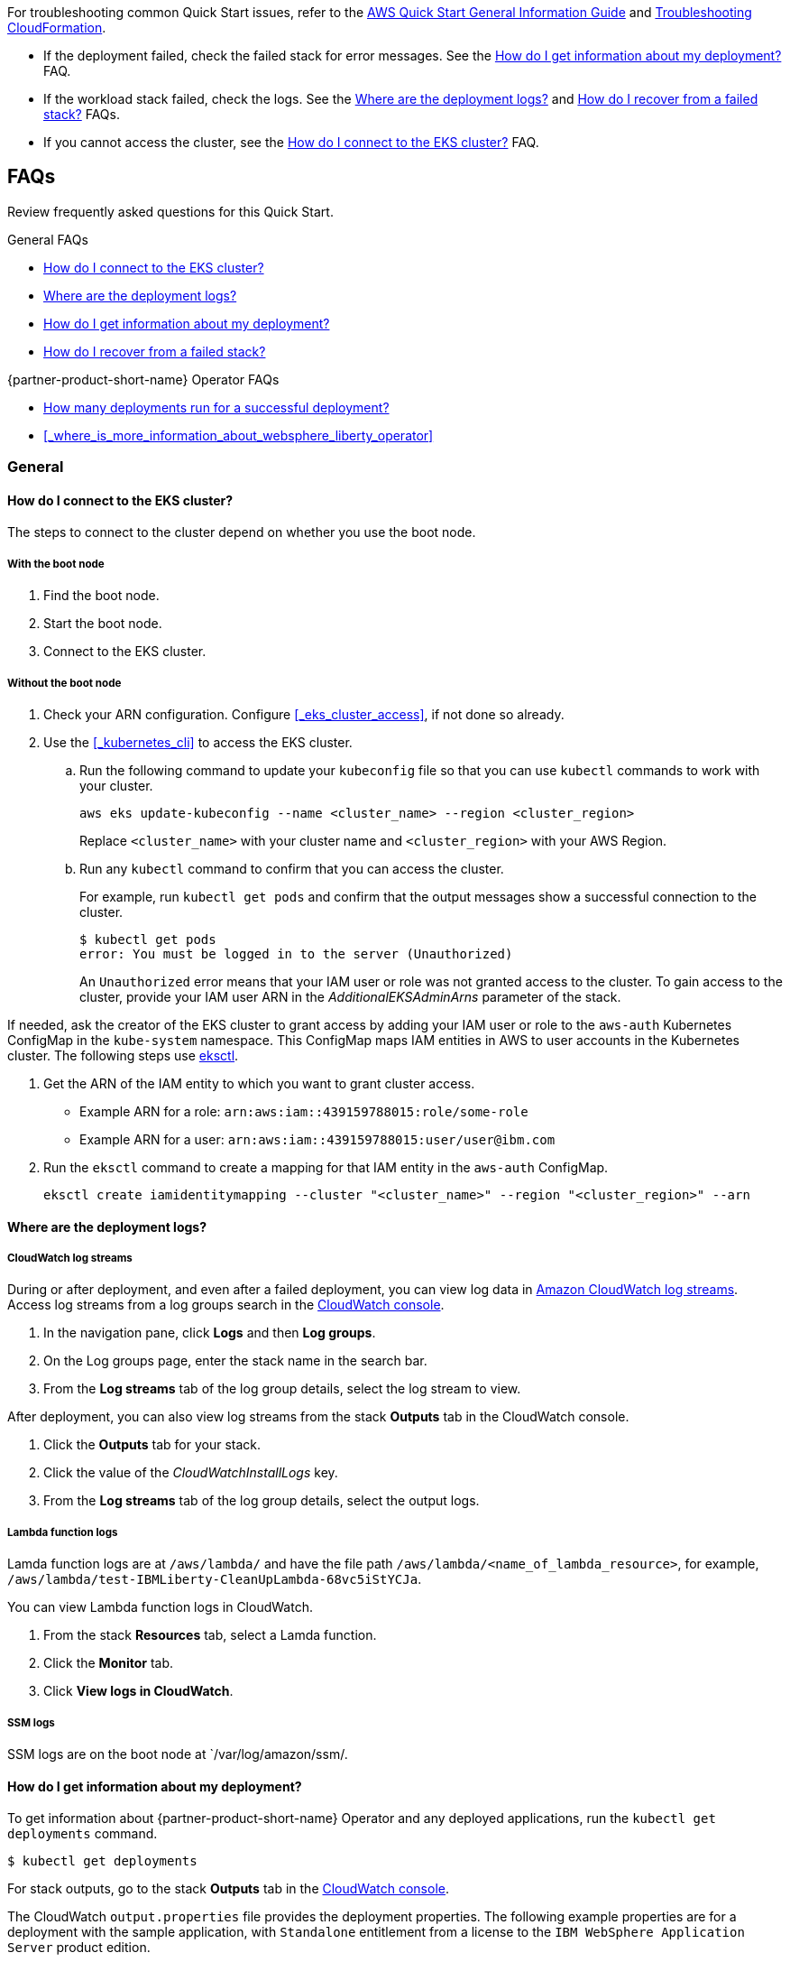 // Add any unique troubleshooting steps here.

For troubleshooting common Quick Start issues, refer to the https://fwd.aws/rA69w?[AWS Quick Start General Information Guide^] and https://docs.aws.amazon.com/AWSCloudFormation/latest/UserGuide/troubleshooting.html[Troubleshooting CloudFormation^].


* If the deployment failed, check the failed stack for error messages. See the <<#_how_do_i_get_information_about_my_deployment>> FAQ.

* If the workload stack failed, check the logs. See the <<#_where_are_the_deployment_logs>> and <<#_how_do_i_recover_from_a_failed_stack>> FAQs.

* If you cannot access the cluster, see the <<#_how_do_i_connect_to_the_eks_cluster>> FAQ.

== FAQs

Review frequently asked questions for this Quick Start.

.General FAQs
* <<#_how_do_i_connect_to_the_eks_cluster>>
* <<#_where_are_the_deployment_logs>>
* <<#_how_do_i_get_information_about_my_deployment>>
* <<#_how_do_i_recover_from_a_failed_stack>>

.{partner-product-short-name} Operator FAQs
* <<#_how_many_deployments_run_for_a_successful_deployment>>
* <<#_where_is_more_information_about_websphere_liberty_operator>>

=== General

==== How do I connect to the EKS cluster?

The steps to connect to the cluster depend on whether you use the boot node.

===== With the boot node

. Find the boot node.
. Start the boot node.
. Connect to the EKS cluster.

===== Without the boot node

. Check your ARN configuration. Configure <<#_eks_cluster_access>>, if not done so already.
. Use the <<#_kubernetes_cli>> to access the EKS cluster.
+
.. Run the following command to update your `kubeconfig` file so that you can use `kubectl` commands to work with your cluster.
+
----
aws eks update-kubeconfig --name <cluster_name> --region <cluster_region>
----
+
Replace `<cluster_name>` with your cluster name and `<cluster_region>` with your AWS Region.
.. Run any `kubectl` command to confirm that you can access the cluster. 
+
For example, run `kubectl get pods` and confirm that the output messages show a successful connection to the cluster.
+
----
$ kubectl get pods
error: You must be logged in to the server (Unauthorized)
----
+
An `Unauthorized` error means that your IAM user or role was not granted access to the cluster. To gain access to the cluster, provide your IAM user ARN in the _AdditionalEKSAdminArns_ parameter of the stack.

If needed, ask the creator of the EKS cluster to grant access by adding your IAM user or role to the `aws-auth` Kubernetes ConfigMap in the `kube-system` namespace. This ConfigMap maps IAM entities in AWS to user accounts in the Kubernetes cluster. The following steps use https://docs.aws.amazon.com/eks/latest/userguide/eksctl.html[eksctl].

. Get the ARN of the IAM entity to which you want to grant cluster access.
+
* Example ARN for a role: `arn:aws:iam::439159788015:role/some-role`
* Example ARN for a user: `arn:aws:iam::439159788015:user/user@ibm.com`
. Run the `eksctl` command to create a mapping for that IAM entity in the `aws-auth` ConfigMap.
+
----
eksctl create iamidentitymapping --cluster "<cluster_name>" --region "<cluster_region>" --arn
----


==== Where are the deployment logs?

===== CloudWatch log streams

During or after deployment, and even after a failed deployment, you can view log data in https://docs.aws.amazon.com/AmazonCloudWatch/latest/logs/Working-with-log-groups-and-streams.html[Amazon CloudWatch log streams]. Access log streams from a log groups search in the https://console.aws.amazon.com/cloudwatch/[CloudWatch console].

. In the navigation pane, click *Logs* and then *Log groups*.
. On the Log groups page, enter the stack name in the search bar.
. From the *Log streams* tab of the log group details, select the log stream to view.

After deployment, you can also view log streams from the stack *Outputs* tab in the CloudWatch console.

. Click the *Outputs* tab for your stack.
. Click the value of the _CloudWatchInstallLogs_ key.
. From the *Log streams* tab of the log group details, select the output logs.

===== Lambda function logs

Lamda function logs are at `/aws/lambda/` and have the file path `/aws/lambda/<name_of_lambda_resource>`, for example, `/aws/lambda/test-IBMLiberty-CleanUpLambda-68vc5iStYCJa`.

You can view Lambda function logs in CloudWatch. 

. From the stack *Resources* tab, select a Lamda function.
. Click the *Monitor* tab.
. Click *View logs in CloudWatch*. 

===== SSM logs

SSM logs are on the boot node at `/var/log/amazon/ssm/.


==== How do I get information about my deployment?

To get information about {partner-product-short-name} Operator and any deployed applications, run the `kubectl get deployments` command.
----
$ kubectl get deployments
----

For stack outputs, go to the stack *Outputs* tab in the https://console.aws.amazon.com/cloudwatch/[CloudWatch console].

The CloudWatch `output.properties` file provides the deployment properties. The following example properties are for a deployment with the sample application, with `Standalone` entitlement from a license to the `IBM WebSphere Application Server` product edition.

----
BOOTNODE_INSTANCE_ID=i-0259993b763ee9631
Install_Log_Location=/tmp/install.log
APPLICATION_DEPLOY='Sample'
APPLICATION_IMAGE_URL=icr.io/appcafe/open-liberty/samples/getting-started
APPLICATION_NAME=websphereliberty-app-sample
APPLICATION_NAMESPACE=default
APPLICATION_REPLICAS=1
AWS_DEFAULT_REGION=us-west-2
EKS_CLUSTER_NAME=taskcat-was-on-aws-fvt-1
LAUNCH_TYPE=EC2
LICENSE_EDITION='IBM WebSphere Application Server'
LICENSE_ENTITLEMENT='Standalone'
EKS_ADMIN_USER_ARNS=''
WORKLOAD_STACK_NAME='tCaT-taskcat-was-on-aws-fvt-1-4db324b417e4471abd7872e8dde27d3d-IBMLibertyWorkloadStack-1H0JWZG5CL24T'
MainStackName=tCaT-taskcat-was-on-aws-fvt-1-4db324b417e4471abd7872e8dde27d3d
BootNodeUser=ec2-user
CloudWatchInstallLogs=https://us-west-2.console.aws.amazon.com/cloudwatch/home?region=us-west-2#logsV2:log-groups/log-group/tCaT-taskcat-was-on-aws-fvt-1-4db324b417e4471abd7872e8dde27d3d
----

==== How do I recover from a failed stack?

Delete the stack and retry the deployment. Stack deletion deletes all the artifacts that the stack created, including the EKS cluster and everything deployed in the cluster. 

Stack deletion might fail due to timeouts or resource dependencies. Try to delete the failed stack again. If you have installed any external components after the deployment, like Ingress, then those resources are not deleted and might prevent stack deletion. In which case, try to manually delete the resources that prevent stack deletion.


=== {partner-product-short-name} Operator


==== How many deployments run for a successful deployment?

The `kubectl get deployments` command lists the deployments. The application name and its namespace depend on your input. If you did not deploy an application, then you will not see any application and cert-manager deployments in your list.

----
NAMESPACE    NAME

default      websphereliberty-app-sample
kube-system  coredns
olm          catalog-operator
olm          olm-operator
olm          packageserver
operators    cert-manager
operators    cert-manager-cainjector
operators    cert-manager-webhook
operators    wlo-controller-manager
----


==== Where is more information about {partner-product-short-name} Operator?

See the {partner-product-short-name} Operator documentation.

* https://www.ibm.com/docs/SSEQTP_liberty/opr/ae/cfg-t-viewstatus.html[Viewing operator application status]
* https://www.ibm.com/docs/SSEQTP_liberty/opr/ae/t-troubleshooting.html[Troubleshooting WebSphere Liberty operators]


== Customer support

For {partner-product-short-name} Operator issues, open a Support Ticket with IBM Support and add information that can help IBM Support troubleshoot and fix the problem.

. Click *Open a case* on the https://www.ibm.com/mysupport/s/topic/0TO500000001DQQGA2/websphere-application-server[WebSphere Application Server support] or https://www.ibm.com/mysupport/s/[Let's troubleshoot] page.
. Add information that can help IBM Support determine the cause of the error.
+
In the ticket, describe the error. If the error is difficult to describe, then provide a screen capture of the error. Also, provide pertinent information, such as a description of your cluster configuration and the component that is failing or having issues.
+
The <<#_where_are_the_deployment_logs>> FAQ explains how to find deployment logs. See https://www.ibm.com/docs/SSEQTP_liberty/opr/ae/t-troubleshooting.html#t-troubleshooting__must-gather[Gathering information about clusters with MustGather] to learn how to use MustGather to collect information for a Support Ticket.


//== Resources
// Uncomment section and add links to any external resources that are specified by the partner.
